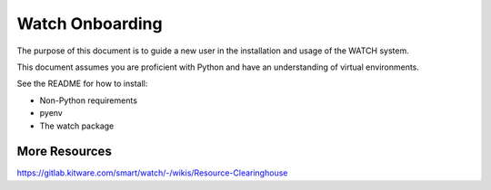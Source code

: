 ****************
Watch Onboarding
****************


The purpose of this document is to guide a new user in the installation and
usage of the WATCH system.

This document assumes you are proficient with Python and have an understanding
of virtual environments.

See the README for how to install:

* Non-Python requirements
* pyenv
* The watch package

More Resources
##############

https://gitlab.kitware.com/smart/watch/-/wikis/Resource-Clearinghouse
